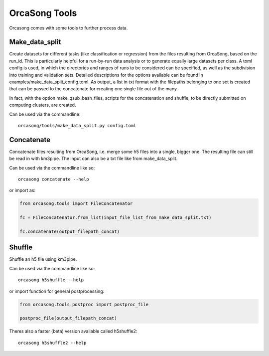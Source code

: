 OrcaSong Tools
==============

Orcasong comes with some tools to further process data.

.. _make_data_split:

Make_data_split
---------------

Create datasets for different tasks (like classification or regression) from the files
resulting from OrcaSong, based on the run_id. This is particularly helpful
for a run-by-run data analysis or to generate equally large datasets per class.
A toml config is used, in which the directories and ranges of runs to be considered
can be specified, as well as the subdivision into training and validation sets.
Detailed descriptions for the options available can be found in examples/make_data_split_config.toml.
As output, a list in txt format with
the filepaths belonging to one set is created that can be passed to the concatenate
for creating one single file out of the many.

In fact, with the option make_qsub_bash_files, scripts for the concatenation
and shuffle, to be directly submitted on computing clusters, are created.

Can be used via the commandline::

    orcasong/tools/make_data_split.py config.toml


.. _concatenate:

Concatenate
-----------

Concatenate files resulting from OrcaSong, i.e. merge some h5 files
into a single, bigger one. The resulting file can still be read in with
km3pipe. The input can also be a txt file like from make_data_split.

Can be used via the commandline like so::

    orcasong concatenate --help

or import as:

.. code-block:: python

    from orcasong.tools import FileConcatenator
    
    fc = FileConcatenator.from_list(input_file_list_from_make_data_split.txt)
    
    fc.concatenate(output_filepath_concat)
   
.. _shuffle:

Shuffle
-------

Shuffle an h5 file using km3pipe.

Can be used via the commandline like so::

    orcasong h5shuffle --help

or import function for general postprocessing:

.. code-block:: python

    from orcasong.tools.postproc import postproc_file
    
    postproc_file(output_filepath_concat)


Theres also a faster (beta) version available called h5shuffle2::

    orcasong h5shuffle2 --help

